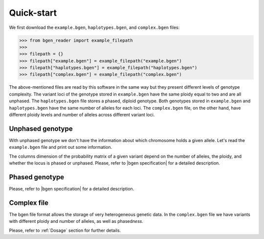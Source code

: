 ***********
Quick-start
***********

We first download the ``example.bgen``, ``haplotypes.bgen``, and ``complex.bgen`` files:

.. code-block:: python

    >>> from bgen_reader import example_filepath
    >>>
    >>> filepath = {}
    >>> filepath["example.bgen"] = example_filepath("example.bgen")
    >>> filepath["haplotypes.bgen"] = example_filepath("haplotypes.bgen")
    >>> filepath["complex.bgen"] = example_filepath("complex.bgen")

The above-mentioned files are read by this software in the same way but they present
different levels of genotype complexity.
The variant loci of the genotype stored in ``example.bgen`` have the same ploidy equal
to two and are all unphased.
The ``haplotypes.bgen`` file stores a phased, diploid genotype.
Both genotypes stored in ``example.bgen`` and ``haplotypes.bgen`` have the same number
of alleles for each loci.
The ``complex.bgen`` file, on the other hand, have different ploidy levels and number of
alleles across different variant loci.


Unphased genotype
=================

With unphased genotype we don't have the information about which chromosome holds a
given allele.
Let's read the ``example.bgen`` file and print out some information.

.. doctest::

   >>> from bgen_reader import read_bgen
   >>>
   >>> bgen = read_bgen(filepath["example.bgen"], verbose=False)
   >>>
   >>> # Variants metadata.
   >>> print(bgen["variants"].head())
           id    rsid chrom   pos  nalleles allele_ids  vaddr
   0  SNPID_2  RSID_2    01  2000         2        A,G   6069
   1  SNPID_3  RSID_3    01  3000         2        A,G   9635
   2  SNPID_4  RSID_4    01  4000         2        A,G  12956
   3  SNPID_5  RSID_5    01  5000         2        A,G  16034
   4  SNPID_6  RSID_6    01  6000         2        A,G  19377
   >>> # Samples read from the bgen file.
   >>> print(bgen["samples"].head())
   0    sample_001
   1    sample_002
   2    sample_003
   3    sample_004
   4    sample_005
   Name: id, dtype: object
   >>> # There are 199 variants in total.
   >>> print(len(bgen["genotype"]))
   199
   >>> # This library avoid as much as possible accessing the bgen file for performance
   >>> # and memory reasons. The `compute` function actually tells the library to
   >>> # access the file to retrieve some data.
   >>> geno = bgen["genotype"][0].compute()
   >>> print(geno.keys())
   dict_keys(['probs', 'phased', 'ploidy', 'missing'])
   >>> # Let's have a look at the probabilities regarding the first variant.
   >>> print(geno["probs"])
   [[       nan        nan        nan]
    [0.02780236 0.00863674 0.9635609 ]
    [0.01736504 0.04968414 0.93295083]
    ...
    [0.01419069 0.02810669 0.95770262]
    [0.91949463 0.05206298 0.02844239]
    [0.00244141 0.98410029 0.0134583 ]]
   >>> # The above matrix is of size samples-by-(combination-of-alleles).
   >>> print(geno["probs"].shape)
   (500, 3)

The columns dimension of the probability matrix of a given variant depend on the
number of alleles, the ploidy, and whether the locus is phased or unphased.
Please, refer to |bgen specification| for a detailed description.

Phased genotype
===============

.. doctest::

   >>> bgen = read_bgen(filepath["haplotypes.bgen"], verbose=False)
   >>>
   >>> print(bgen["variants"].head(4))
        id rsid chrom  pos  nalleles allele_ids  vaddr
   0  SNP1  RS1     1    1         2        A,G    102
   1  SNP2  RS2     1    2         2        A,G    159
   2  SNP3  RS3     1    3         2        A,G    216
   3  SNP4  RS4     1    4         2        A,G    273
   >>> print(bgen["samples"].head())
    0    sample_0
    1    sample_1
    2    sample_2
    3    sample_3
    Name: id, dtype: object
   >>> # Print the estimated probabilities for the first variant
   >>> # and second individual.
   >>> geno = bgen["genotype"][0].compute()
   >>> print(geno["probs"][1])
   [0. 1. 1. 0.]
   >>> # Is it a phased one?
   >>> print(geno["phased"])
   1
   >>> # How many haplotypes for each sample?
   >>> print(geno["ploidy"])
   [2 2 2 2]
   >>> # And how many alleles?
   >>> variant = bgen["variants"].compute()
   >>> print(variant.loc[0, "nalleles"])
   2
   >>> # Therefore, the first haplotype has probability 100%
   >>> # of having the allele
   >>> alleles = variant.loc[0, "allele_ids"].split(",")
   >>> print(alleles[1])
   G
   >>> # And the second haplotype has probability 100% of having
   >>> # the first allele
   >>> print(alleles[0])
   A

Please, refer to |bgen specification| for a detailed description.

Complex file
============

The bgen file format allows the storage of very heterogeneous genetic data.
In the ``complex.bgen`` file we have variants with different ploidy and number of
alleles, as well as phased\ *ness*.

.. doctest::

   >>> bgen = read_bgen(filepath["complex.bgen"], verbose=False)
   >>>
   >>> # Note how the number of alleles very widely across loci.
   >>> print(bgen["variants"].compute())
         id rsid chrom  pos  nalleles                            allele_ids  vaddr
   0          V1    01    1         2                                   A,G     98
   1   V2.1   V2    01    2         2                                   A,G    175
   2          V3    01    3         2                                   A,G    232
   3          M4    01    4         3                                 A,G,T    305
   ..   ...  ...   ...  ...       ...                                   ...    ...
   6          M7    01    7         6                 A,G,GT,GTT,GTTT,GTTTT    557
   7          M8    01    8         7          A,G,GT,GTT,GTTT,GTTTT,GTTTTT    663
   8          M9    01    9         8  A,G,GT,GTT,GTTT,GTTTT,GTTTTT,GTTTTTT    783
   9         M10    01   10         2                                   A,G    863
   <BLANKLINE>
   [10 rows x 7 columns]
   >>> print(bgen["samples"])
   0    sample_0
   1    sample_1
   2    sample_2
   3    sample_3
   Name: id, dtype: object
   >>> # Print the estimated probabilities for the first variant
   >>> # and second individual.
   >>> geno = bgen["genotype"][0].compute()
   >>> print(geno["probs"][1])
   [1. 0. 0.]
   >>> # The 9th variant for the 4th individual has ploidy
   >>> geno = bgen["genotype"][8].compute()
   >>> ploidy = geno["ploidy"][3]
   >>> print(ploidy)
   2
   >>> # and number of alleles equal to
   >>> nalleles = bgen["variants"].loc[8, "nalleles"].compute().values[0]
   >>> print(nalleles)
   8
   >>> # Its probability distribution is given by the array
   >>> p = geno["probs"][3]
   >>> print(p)
   [0. 0. 0. 0. 0. 0. 0. 0. 0. 0. 0. 0. 0. 0. 0. 0. 1. 0. 0. 0. 0. 0. 0. 0.
    0. 0. 0. 0. 0. 0. 0. 0. 0. 0. 0. 0.]
   >>> # Since the 9th variant for the 4th individual is unphased,
   >>> print(geno["phased"])
   0
   >>> # we can pick an alternative allele and compute the dosage
   >>> # from allele expectation.
   >>> # If we select the third allele as being the alternative one, we have
   >>> from bgen_reader import allele_expectation, compute_dosage
   >>> e = allele_expectation(bgen, 8)
   >>> print(compute_dosage(e, 2))
   [0. 0. 0. 1.]

Please, refer to :ref:`Dosage` section for further details.

.. |bgen specification| raw:: html

   <a href="https://github.com/limix/bgen" target="_blank">bgen specification⧉</a>
